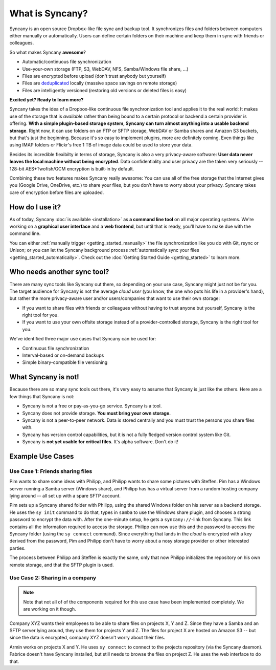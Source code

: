 What is Syncany?
================
Syncany is an open source Dropbox-like file sync and backup tool. It synchronizes files and folders between computers either manually or automatically. Users can define certain folders on their machine and keep them in sync with friends or colleagues. 

So what makes Syncany **awesome**?

* Automatic/continuous file synchronization
* Use-your-own storage (FTP, S3, WebDAV, NFS, Samba/Windows file share, ...)
* Files are encrypted before upload (don't trust anybody but yourself)
* Files are `deduplicated <http://en.wikipedia.org/wiki/Data_deduplication>`_ locally (massive space savings on remote storage)
* Files are intelligently versioned (restoring old versions or deleted files is easy)

**Excited yet? Ready to learn more?**

.. image:: _static/what_is_syncany_overview.png
   :align: center

Syncany takes the idea of a Dropbox-like continuous file synchronization tool and applies it to the real world: It makes use of the storage that is *available* rather than being bound to a certain protocol or backend a certain provider is offering. **With a simple plugin-based storage system, Syncany can turn almost anything into a usable backend storage**. Right now, it can use folders on an FTP or SFTP storage, WebDAV or Samba shares and Amazon S3 buckets, but that's just the beginning. Because it's so easy to implement plugins, more are definitely coming. Even things like using IMAP folders or Flickr's free 1 TB of image data could be used to store your data.

Besides its incredible flexibilty in terms of storage, Syncany is also a very privacy-aware software: **User data never leaves the local machine without being encrypted**. Data confidentiality and user privacy are the taken very seriously -- 128-bit AES+Twofish/GCM encryption is built-in by default.

Combining these two features makes Syncany really awesome: You can use all of the free storage that the Internet gives you (Google Drive, OneDrive, etc.) to share your files, but you don't have to worry about your privacy. Syncany takes care of encryption before files are uploaded.

How do I use it?
----------------
As of today, Syncany :doc:`is available <installation>` as **a command line tool** on all major operating systems. We're working on a **graphical user interface** and a **web frontend**, but until that is ready, you'll have to make due with the command line. 

You can either :ref:`manually trigger <getting_started_manually>` the file synchronization like you do with Git, rsync or Unison; or you can let the Syncany background process :ref:`automatically sync your files <getting_started_automatically>`. Check out the :doc:`Getting Started Guide <getting_started>` to learn more.

Who needs another sync tool?
----------------------------
There are many sync tools like Syncany out there, so depending on your use case, Syncany might just not be for you. The target audience for Syncany is not the average *cloud user* (you know, the one who puts his life in a provider's hand), but rather the more privacy-aware user and/or users/companies that want to use their own storage:

* If you want to share files with friends or colleagues without having to trust anyone but yourself, Syncany is the right tool for you.
* If you want to use your own offsite storage instead of a provider-controlled storage, Syncany is the right tool for you.

We've identified three major use cases that Syncany can be used for:

* Continuous file synchronization
* Interval-based or on-demand backups 
* Simple binary-compatible file versioning

What Syncany is **not**!
------------------------
Because there are so many sync tools out there, it's very easy to assume that Syncany is just like the others. Here are a few things that Syncany is not:

* Syncany is not a free or pay-as-you-go service. Syncany is a tool.
* Syncany does not provide storage. **You must bring your own storage.**
* Syncany is not a peer-to-peer network. Data is stored centrally and you must trust the persons you share files with.
* Syncany has version control capabilities, but it is not a fully fledged version control system like Git.
* Syncany is **not yet usable for critical files**. It's alpha software. Don't do it!

Example Use Cases
-----------------

Use Case 1: Friends sharing files 
^^^^^^^^^^^^^^^^^^^^^^^^^^^^^^^^^
Pim wants to share some ideas with Philipp, and Philipp wants to share some pictures with Steffen. Pim has a Windows server running a Samba server (Windows share), and Philipp has has a virtual server from a random hosting company lying around -- all set up with a spare SFTP account. 

.. image:: _static/what_is_syncany_use_case_1.png
   :align: center
   
Pim sets up a Syncany shared folder with Philipp, using the shared Windows folder on his server as a backend storage. He uses the ``sy init`` command to do that, types in ``samba`` to use the Windows share plugin, and chooses a strong password to encrypt the data with. After the one-minute setup, he gets a ``syncany://``-link from Syncany. This link contains all the information required to access the storage. Philipp can now use this and the password to access the Syncany folder (using the ``sy connect`` command). Since everything that lands in the *cloud* is encrypted with a key derived from the password, Pim and Philipp don't have to worry about a nosy storage provider or other interested parties.

The process between Philipp and Steffen is exactly the same, only that now Philipp initializes the repository on his own remote storage, and that the SFTP plugin is used. 

Use Case 2: Sharing in a company
^^^^^^^^^^^^^^^^^^^^^^^^^^^^^^^^

.. note::

	Note that not all of of the components required for this use case have been implemented completely. We are working on it though.

Company XYZ wants their employees to be able to share files on projects X, Y and Z. Since they have a Samba and an SFTP server lying around, they use them for projects Y and Z. The files for project X are hosted on Amazon S3 -- but since the data is encrypted, company XYZ doesn't worry about their files. 

.. image:: _static/what_is_syncany_use_case_2.png
   :align: center

Armin works on projects X and Y. He uses ``sy connect`` to connect to the projects repository (via the Syncany daemon). Fabrice doesn't have Syncany installed, but still needs to browse the files on project Z. He uses the web interface to do that.
